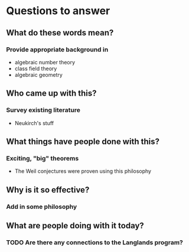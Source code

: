 * Questions to answer
** What do these words mean?
*** Provide appropriate background in
- algebraic number theory
- class field theory
- algebraic geometry
** Who came up with this?
*** Survey existing literature
- Neukirch's stuff
** What things have people done with this?
*** Exciting, "big" theorems
- The Weil conjectures were proven using this philosophy
** Why is it so effective?
*** Add in some philosophy
** What are people doing with it today?
*** TODO Are there any connections to the Langlands program?
   
